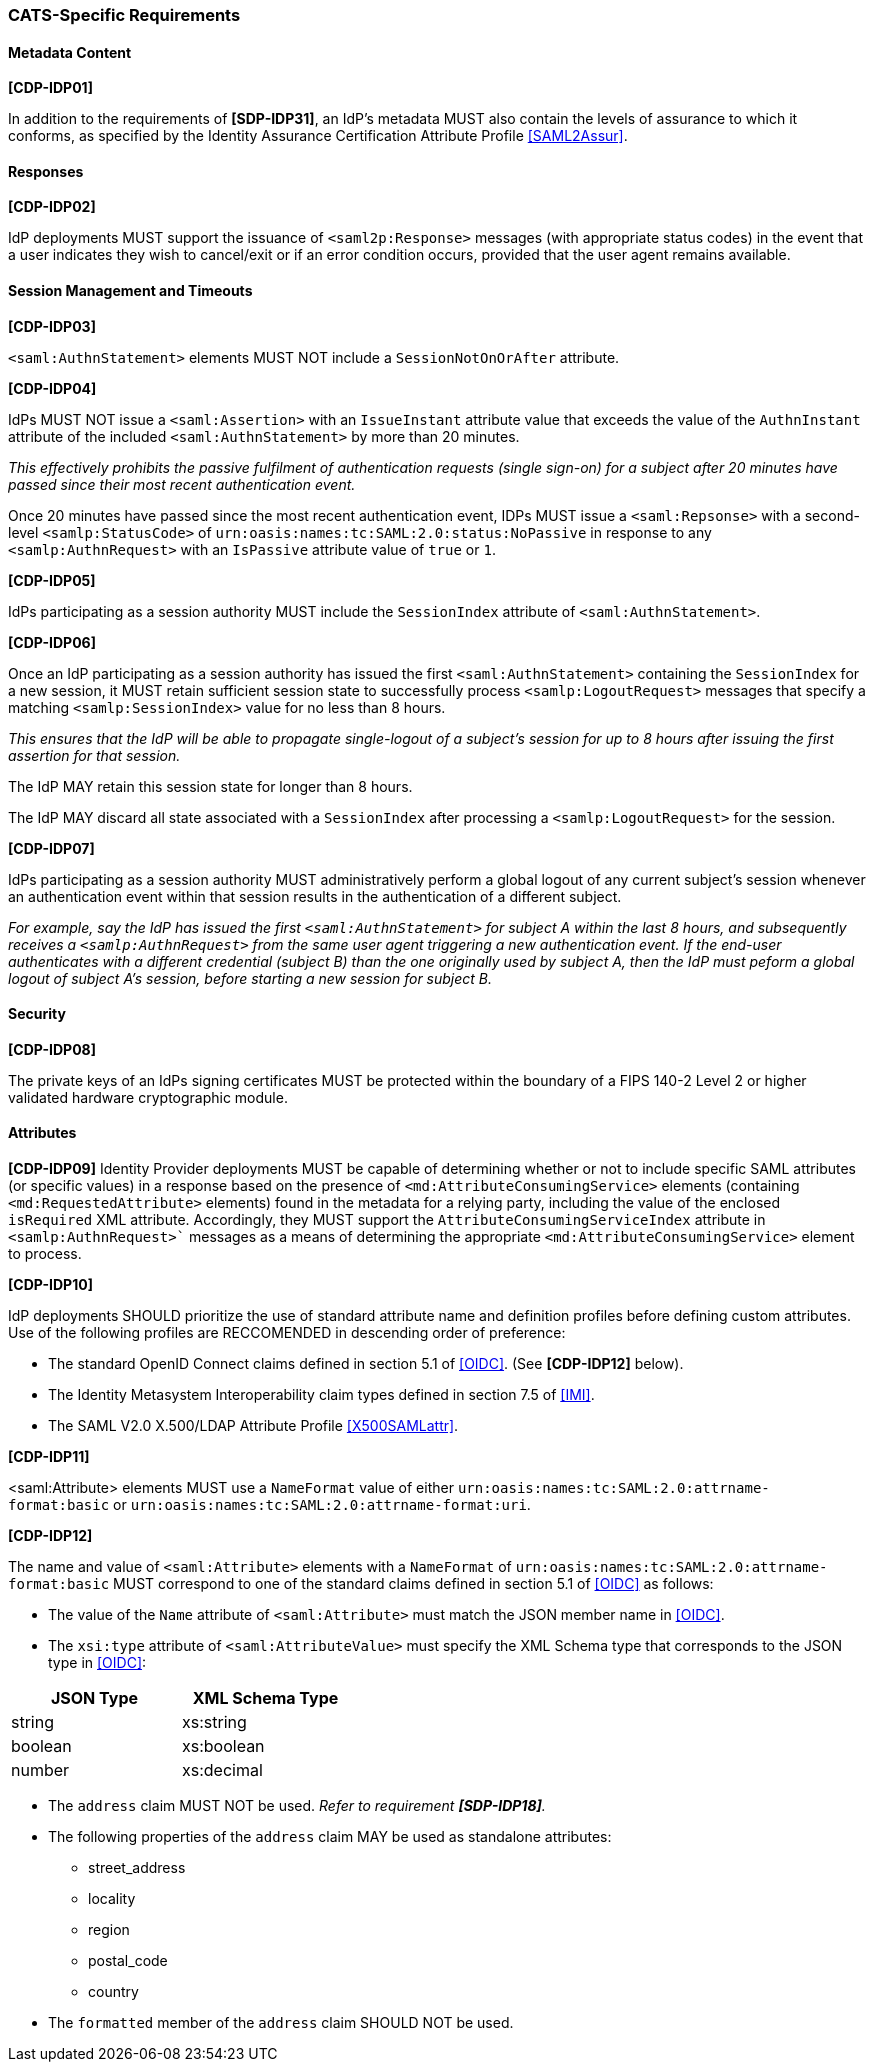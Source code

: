 === CATS-Specific Requirements

==== Metadata Content

*[CDP-IDP01]*

In addition to the requirements of *[SDP-IDP31]*, an IdP’s metadata MUST also
contain the levels of assurance to which it conforms, as specified by the
Identity Assurance Certification Attribute Profile <<SAML2Assur>>.

==== Responses

*[CDP-IDP02]*

IdP deployments MUST support the issuance of `<saml2p:Response>` messages (with
appropriate status codes) in the event that a user indicates they wish to
cancel/exit or if an error condition occurs, provided that the user agent
remains available.

==== Session Management and Timeouts

*[CDP-IDP03]*

`<saml:AuthnStatement>` elements MUST NOT include a `SessionNotOnOrAfter`
attribute.

*[CDP-IDP04]*

IdPs MUST NOT issue a `<saml:Assertion>` with an `IssueInstant` attribute value
that exceeds the value of the `AuthnInstant` attribute of the included
`<saml:AuthnStatement>` by more than 20 minutes.

_This effectively prohibits the passive fulfilment of authentication requests
(single sign-on) for a subject after 20 minutes have passed since their
most recent authentication event._

Once 20 minutes have passed since the most recent authentication event,
IDPs MUST issue a `<saml:Repsonse>` with a second-level `<samlp:StatusCode>` of
`urn:oasis:names:tc:SAML:2.0:status:NoPassive` in response to any
`<samlp:AuthnRequest>` with an `IsPassive` attribute value of `true` or `1`.

*[CDP-IDP05]*

IdPs participating as a session authority MUST include the `SessionIndex`
attribute of `<saml:AuthnStatement>`.

*[CDP-IDP06]*

Once an IdP participating as a session authority has issued the first
`<saml:AuthnStatement>` containing the `SessionIndex` for a new session, it MUST
retain sufficient session state to successfully process `<samlp:LogoutRequest>`
messages that specify a matching `<samlp:SessionIndex>` value for no less than 8
hours.

_This ensures that the IdP will be able to propagate single-logout of a
subject's session for up to 8 hours after issuing the first assertion for that
session._

The IdP MAY retain this session state for longer than 8 hours.

The IdP MAY discard all state associated with a `SessionIndex` after processing
a `<samlp:LogoutRequest>` for the session.

*[CDP-IDP07]*

IdPs participating as a session authority MUST administratively perform a global
logout of any current subject's session whenever an authentication event within
that session results in the authentication of a different subject.

_For example, say the IdP has issued the first `<saml:AuthnStatement>` for
subject A within the last 8 hours, and subsequently receives a
`<samlp:AuthnRequest>` from the same user agent triggering a new authentication
event. If the end-user authenticates with a different credential (subject B)
than the one originally used by subject A, then the IdP must peform a global
logout of subject A's session, before starting a new session for subject B._

==== Security

*[CDP-IDP08]*

The private keys of an IdPs signing certificates MUST be protected within the
boundary of a FIPS 140-2 Level 2 or higher validated hardware cryptographic
module.

==== Attributes

*[CDP-IDP09]*
Identity Provider deployments MUST be capable of determining whether or not to
include specific SAML attributes (or specific values) in a response based on the
presence of `<md:AttributeConsumingService>` elements (containing
`<md:RequestedAttribute>` elements) found in the metadata for a relying party,
including the value of the enclosed `isRequired` XML attribute. Accordingly,
they MUST support the `AttributeConsumingServiceIndex` attribute in
`<samlp:AuthnRequest>`` messages as a means of determining the appropriate
`<md:AttributeConsumingService>` element to process.


*[CDP-IDP10]*

IdP deployments SHOULD prioritize the use of standard attribute
name and definition profiles before defining custom attributes. Use of the
following profiles are RECCOMENDED in descending order of preference:

* The standard OpenID Connect claims defined in section 5.1 of <<OIDC>>. (See
  *[CDP-IDP12]* below). 
* The Identity Metasystem Interoperability claim types
  defined in section 7.5 of <<IMI>>.
* The SAML V2.0 X.500/LDAP Attribute Profile <<X500SAMLattr>>.

*[CDP-IDP11]*

<saml:Attribute> elements MUST use a `NameFormat` value of either
`urn:oasis:names:tc:SAML:2.0:attrname-format:basic` or
`urn:oasis:names:tc:SAML:2.0:attrname-format:uri`.

*[CDP-IDP12]*

The name and value of  `<saml:Attribute>` elements with a `NameFormat` of
`urn:oasis:names:tc:SAML:2.0:attrname-format:basic` MUST correspond to one of
the standard claims defined in section 5.1 of <<OIDC>> as follows:

* The value of the `Name` attribute of `<saml:Attribute>` must match the JSON
 member name in <<OIDC>>.
* The `xsi:type` attribute of `<saml:AttributeValue>` must specify the XML
 Schema type that corresponds to the JSON type in <<OIDC>>:

[width="40%", align="center", options="header"]
|===========================
|JSON Type |XML Schema Type
|string    |xs:string
|boolean   |xs:boolean
|number    |xs:decimal
|===========================

* The `address` claim MUST NOT be used. _Refer to requirement *[SDP-IDP18]*._
* The following properties of the `address` claim MAY be used as standalone
 attributes:
** street_address
** locality
** region
** postal_code
** country
* The `formatted` member of the `address` claim SHOULD NOT be used.